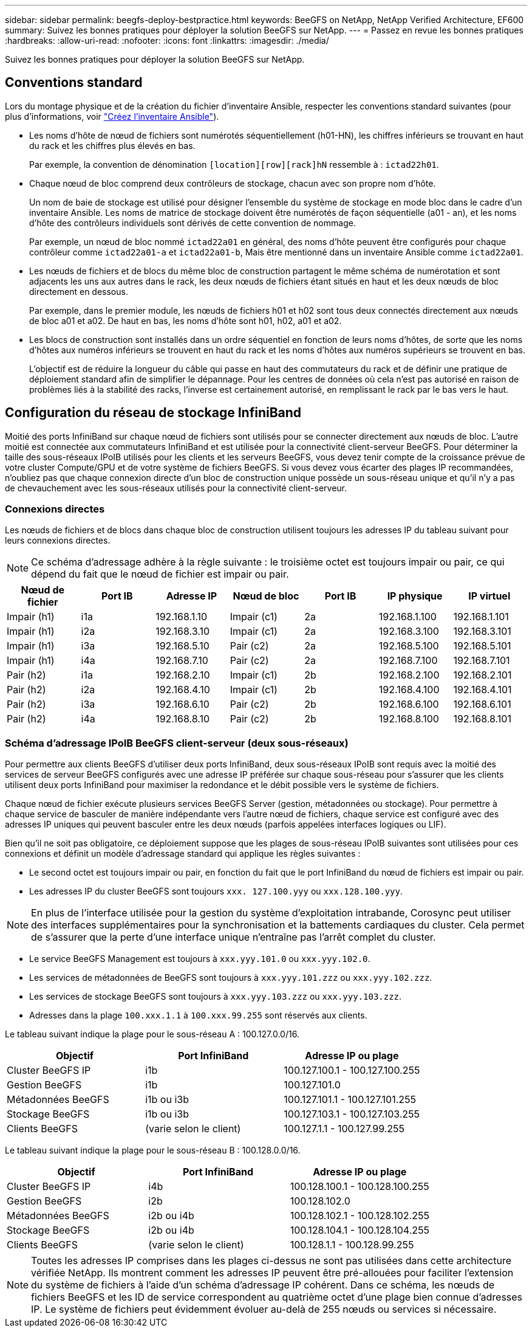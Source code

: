 ---
sidebar: sidebar 
permalink: beegfs-deploy-bestpractice.html 
keywords: BeeGFS on NetApp, NetApp Verified Architecture, EF600 
summary: Suivez les bonnes pratiques pour déployer la solution BeeGFS sur NetApp. 
---
= Passez en revue les bonnes pratiques
:hardbreaks:
:allow-uri-read: 
:nofooter: 
:icons: font
:linkattrs: 
:imagesdir: ./media/


[role="lead"]
Suivez les bonnes pratiques pour déployer la solution BeeGFS sur NetApp.



== Conventions standard

Lors du montage physique et de la création du fichier d'inventaire Ansible, respecter les conventions standard suivantes (pour plus d'informations, voir link:beegfs-deploy-beegfs-general-config.html["Créez l'inventaire Ansible"]).

* Les noms d'hôte de nœud de fichiers sont numérotés séquentiellement (h01-HN), les chiffres inférieurs se trouvant en haut du rack et les chiffres plus élevés en bas.
+
Par exemple, la convention de dénomination `[location][row][rack]hN` ressemble à : `ictad22h01`.

* Chaque nœud de bloc comprend deux contrôleurs de stockage, chacun avec son propre nom d'hôte.
+
Un nom de baie de stockage est utilisé pour désigner l'ensemble du système de stockage en mode bloc dans le cadre d'un inventaire Ansible. Les noms de matrice de stockage doivent être numérotés de façon séquentielle (a01 - an), et les noms d'hôte des contrôleurs individuels sont dérivés de cette convention de nommage.

+
Par exemple, un nœud de bloc nommé `ictad22a01` en général, des noms d'hôte peuvent être configurés pour chaque contrôleur comme `ictad22a01-a` et `ictad22a01-b`, Mais être mentionné dans un inventaire Ansible comme `ictad22a01`.

* Les nœuds de fichiers et de blocs du même bloc de construction partagent le même schéma de numérotation et sont adjacents les uns aux autres dans le rack, les deux nœuds de fichiers étant situés en haut et les deux nœuds de bloc directement en dessous.
+
Par exemple, dans le premier module, les nœuds de fichiers h01 et h02 sont tous deux connectés directement aux nœuds de bloc a01 et a02. De haut en bas, les noms d'hôte sont h01, h02, a01 et a02.

* Les blocs de construction sont installés dans un ordre séquentiel en fonction de leurs noms d'hôtes, de sorte que les noms d'hôtes aux numéros inférieurs se trouvent en haut du rack et les noms d'hôtes aux numéros supérieurs se trouvent en bas.
+
L'objectif est de réduire la longueur du câble qui passe en haut des commutateurs du rack et de définir une pratique de déploiement standard afin de simplifier le dépannage. Pour les centres de données où cela n'est pas autorisé en raison de problèmes liés à la stabilité des racks, l'inverse est certainement autorisé, en remplissant le rack par le bas vers le haut.





== Configuration du réseau de stockage InfiniBand

Moitié des ports InfiniBand sur chaque nœud de fichiers sont utilisés pour se connecter directement aux nœuds de bloc. L'autre moitié est connectée aux commutateurs InfiniBand et est utilisée pour la connectivité client-serveur BeeGFS. Pour déterminer la taille des sous-réseaux IPoIB utilisés pour les clients et les serveurs BeeGFS, vous devez tenir compte de la croissance prévue de votre cluster Compute/GPU et de votre système de fichiers BeeGFS. Si vous devez vous écarter des plages IP recommandées, n'oubliez pas que chaque connexion directe d'un bloc de construction unique possède un sous-réseau unique et qu'il n'y a pas de chevauchement avec les sous-réseaux utilisés pour la connectivité client-serveur.



=== Connexions directes

Les nœuds de fichiers et de blocs dans chaque bloc de construction utilisent toujours les adresses IP du tableau suivant pour leurs connexions directes.


NOTE: Ce schéma d'adressage adhère à la règle suivante : le troisième octet est toujours impair ou pair, ce qui dépend du fait que le nœud de fichier est impair ou pair.

|===
| Nœud de fichier | Port IB | Adresse IP | Nœud de bloc | Port IB | IP physique | IP virtuel 


| Impair (h1) | i1a | 192.168.1.10 | Impair (c1) | 2a | 192.168.1.100 | 192.168.1.101 


| Impair (h1) | i2a | 192.168.3.10 | Impair (c1) | 2a | 192.168.3.100 | 192.168.3.101 


| Impair (h1) | i3a | 192.168.5.10 | Pair (c2) | 2a | 192.168.5.100 | 192.168.5.101 


| Impair (h1) | i4a | 192.168.7.10 | Pair (c2) | 2a | 192.168.7.100 | 192.168.7.101 


| Pair (h2) | i1a | 192.168.2.10 | Impair (c1) | 2b | 192.168.2.100 | 192.168.2.101 


| Pair (h2) | i2a | 192.168.4.10 | Impair (c1) | 2b | 192.168.4.100 | 192.168.4.101 


| Pair (h2) | i3a | 192.168.6.10 | Pair (c2) | 2b | 192.168.6.100 | 192.168.6.101 


| Pair (h2) | i4a | 192.168.8.10 | Pair (c2) | 2b | 192.168.8.100 | 192.168.8.101 
|===


=== Schéma d'adressage IPoIB BeeGFS client-serveur (deux sous-réseaux)

Pour permettre aux clients BeeGFS d'utiliser deux ports InfiniBand, deux sous-réseaux IPoIB sont requis avec la moitié des services de serveur BeeGFS configurés avec une adresse IP préférée sur chaque sous-réseau pour s'assurer que les clients utilisent deux ports InfiniBand pour maximiser la redondance et le débit possible vers le système de fichiers.

Chaque nœud de fichier exécute plusieurs services BeeGFS Server (gestion, métadonnées ou stockage). Pour permettre à chaque service de basculer de manière indépendante vers l'autre nœud de fichiers, chaque service est configuré avec des adresses IP uniques qui peuvent basculer entre les deux nœuds (parfois appelées interfaces logiques ou LIF).

Bien qu'il ne soit pas obligatoire, ce déploiement suppose que les plages de sous-réseau IPoIB suivantes sont utilisées pour ces connexions et définit un modèle d'adressage standard qui applique les règles suivantes :

* Le second octet est toujours impair ou pair, en fonction du fait que le port InfiniBand du nœud de fichiers est impair ou pair.
* Les adresses IP du cluster BeeGFS sont toujours `xxx. 127.100.yyy` ou `xxx.128.100.yyy`.



NOTE: En plus de l'interface utilisée pour la gestion du système d'exploitation intrabande, Corosync peut utiliser des interfaces supplémentaires pour la synchronisation et la battements cardiaques du cluster. Cela permet de s'assurer que la perte d'une interface unique n'entraîne pas l'arrêt complet du cluster.

* Le service BeeGFS Management est toujours à `xxx.yyy.101.0` ou `xxx.yyy.102.0`.
* Les services de métadonnées de BeeGFS sont toujours à `xxx.yyy.101.zzz` ou `xxx.yyy.102.zzz`.
* Les services de stockage BeeGFS sont toujours à `xxx.yyy.103.zzz` ou `xxx.yyy.103.zzz`.
* Adresses dans la plage `100.xxx.1.1` à `100.xxx.99.255` sont réservés aux clients.


Le tableau suivant indique la plage pour le sous-réseau A : 100.127.0.0/16.

|===
| Objectif | Port InfiniBand | Adresse IP ou plage 


| Cluster BeeGFS IP | i1b | 100.127.100.1 - 100.127.100.255 


| Gestion BeeGFS | i1b | 100.127.101.0 


| Métadonnées BeeGFS | i1b ou i3b | 100.127.101.1 - 100.127.101.255 


| Stockage BeeGFS | i1b ou i3b | 100.127.103.1 - 100.127.103.255 


| Clients BeeGFS | (varie selon le client) | 100.127.1.1 - 100.127.99.255 
|===
Le tableau suivant indique la plage pour le sous-réseau B : 100.128.0.0/16.

|===
| Objectif | Port InfiniBand | Adresse IP ou plage 


| Cluster BeeGFS IP | i4b | 100.128.100.1 - 100.128.100.255 


| Gestion BeeGFS | i2b | 100.128.102.0 


| Métadonnées BeeGFS | i2b ou i4b | 100.128.102.1 - 100.128.102.255 


| Stockage BeeGFS | i2b ou i4b | 100.128.104.1 - 100.128.104.255 


| Clients BeeGFS | (varie selon le client) | 100.128.1.1 - 100.128.99.255 
|===

NOTE: Toutes les adresses IP comprises dans les plages ci-dessus ne sont pas utilisées dans cette architecture vérifiée NetApp. Ils montrent comment les adresses IP peuvent être pré-allouées pour faciliter l'extension du système de fichiers à l'aide d'un schéma d'adressage IP cohérent. Dans ce schéma, les nœuds de fichiers BeeGFS et les ID de service correspondent au quatrième octet d'une plage bien connue d'adresses IP. Le système de fichiers peut évidemment évoluer au-delà de 255 nœuds ou services si nécessaire.
